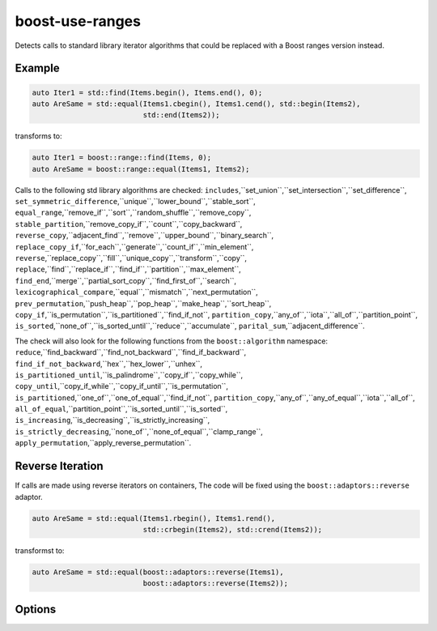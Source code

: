 .. title:: clang-tidy - boost-use-ranges

boost-use-ranges
================

Detects calls to standard library iterator algorithms that could be replaced
with a Boost ranges version instead.

Example
-------

.. code-block:: c++

  auto Iter1 = std::find(Items.begin(), Items.end(), 0);
  auto AreSame = std::equal(Items1.cbegin(), Items1.cend(), std::begin(Items2),
                            std::end(Items2));


transforms to:

.. code-block:: c++

  auto Iter1 = boost::range::find(Items, 0);
  auto AreSame = boost::range::equal(Items1, Items2);

Calls to the following std library algorithms are checked:
``includes``,``set_union``,``set_intersection``,``set_difference``,
``set_symmetric_difference``,``unique``,``lower_bound``,``stable_sort``,
``equal_range``,``remove_if``,``sort``,``random_shuffle``,``remove_copy``,
``stable_partition``,``remove_copy_if``,``count``,``copy_backward``,
``reverse_copy``,``adjacent_find``,``remove``,``upper_bound``,``binary_search``,
``replace_copy_if``,``for_each``,``generate``,``count_if``,``min_element``,
``reverse``,``replace_copy``,``fill``,``unique_copy``,``transform``,``copy``,
``replace``,``find``,``replace_if``,``find_if``,``partition``,``max_element``,
``find_end``,``merge``,``partial_sort_copy``,``find_first_of``,``search``,
``lexicographical_compare``,``equal``,``mismatch``,``next_permutation``,
``prev_permutation``,``push_heap``,``pop_heap``,``make_heap``,``sort_heap``,
``copy_if``,``is_permutation``,``is_partitioned``,``find_if_not``,
``partition_copy``,``any_of``,``iota``,``all_of``,``partition_point``,
``is_sorted``,``none_of``,``is_sorted_until``,``reduce``,``accumulate``,
``parital_sum``,``adjacent_difference``.

The check will also look for the following functions from the
``boost::algorithm`` namespace:
``reduce``,``find_backward``,``find_not_backward``,``find_if_backward``,
``find_if_not_backward``,``hex``,``hex_lower``,``unhex``,
``is_partitioned_until``,``is_palindrome``,``copy_if``,``copy_while``,
``copy_until``,``copy_if_while``,``copy_if_until``,``is_permutation``,
``is_partitioned``,``one_of``,``one_of_equal``,``find_if_not``,
``partition_copy``,``any_of``,``any_of_equal``,``iota``,``all_of``,
``all_of_equal``,``partition_point``,``is_sorted_until``,``is_sorted``,
``is_increasing``,``is_decreasing``,``is_strictly_increasing``,
``is_strictly_decreasing``,``none_of``,``none_of_equal``,``clamp_range``,
``apply_permutation``,``apply_reverse_permutation``.

Reverse Iteration
-----------------

If calls are made using reverse iterators on containers, The code will be
fixed using the ``boost::adaptors::reverse`` adaptor.

.. code-block:: c++
  
  auto AreSame = std::equal(Items1.rbegin(), Items1.rend(),
                            std::crbegin(Items2), std::crend(Items2));

transformst to:

.. code-block:: c++

  auto AreSame = std::equal(boost::adaptors::reverse(Items1),
                            boost::adaptors::reverse(Items2));

Options
-------

.. option:: IncludeStyle

   A string specifying which include-style is used, `llvm` or `google`. Default
   is `llvm`.

.. option:: IncludeBoostSystem
   
   If `true` (default value) the boost headers are included as system headers
   with angle brackets (`#include <boost.hpp>`), otherwise quotes are used
   (`#include "boost.hpp"`).
